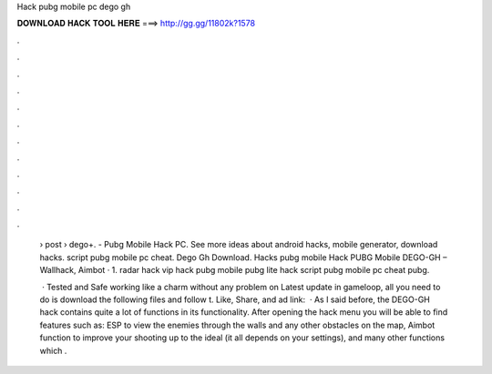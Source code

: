 Hack pubg mobile pc dego gh



𝐃𝐎𝐖𝐍𝐋𝐎𝐀𝐃 𝐇𝐀𝐂𝐊 𝐓𝐎𝐎𝐋 𝐇𝐄𝐑𝐄 ===> http://gg.gg/11802k?1578



.



.



.



.



.



.



.



.



.



.



.



.

 › post › dego+. - Pubg Mobile Hack PC. See more ideas about android hacks, mobile generator, download hacks. script pubg mobile pc cheat. Dego Gh Download. Hacks pubg mobile Hack PUBG Mobile DEGO-GH – Wallhack, Aimbot · 1. radar hack vip hack pubg mobile pubg lite hack script pubg mobile pc cheat pubg.
 
  · Tested and Safe working like a charm without any problem on Latest update in gameloop, all you need to do is download the following files and follow t. Like, Share, and ad link:   · As I said before, the DEGO-GH hack contains quite a lot of functions in its functionality. After opening the hack menu you will be able to find features such as: ESP to view the enemies through the walls and any other obstacles on the map, Aimbot function to improve your shooting up to the ideal (it all depends on your settings), and many other functions which .
